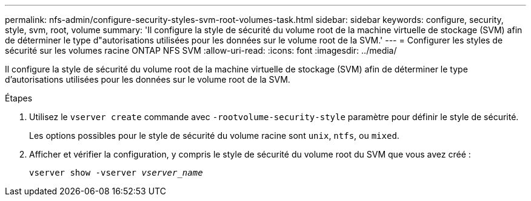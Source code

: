 ---
permalink: nfs-admin/configure-security-styles-svm-root-volumes-task.html 
sidebar: sidebar 
keywords: configure, security, style, svm, root, volume 
summary: 'Il configure la style de sécurité du volume root de la machine virtuelle de stockage (SVM) afin de déterminer le type d"autorisations utilisées pour les données sur le volume root de la SVM.' 
---
= Configurer les styles de sécurité sur les volumes racine ONTAP NFS SVM
:allow-uri-read: 
:icons: font
:imagesdir: ../media/


[role="lead"]
Il configure la style de sécurité du volume root de la machine virtuelle de stockage (SVM) afin de déterminer le type d'autorisations utilisées pour les données sur le volume root de la SVM.

.Étapes
. Utilisez le `vserver create` commande avec `-rootvolume-security-style` paramètre pour définir le style de sécurité.
+
Les options possibles pour le style de sécurité du volume racine sont `unix`, `ntfs`, ou `mixed`.

. Afficher et vérifier la configuration, y compris le style de sécurité du volume root du SVM que vous avez créé :
+
`vserver show -vserver _vserver_name_`


